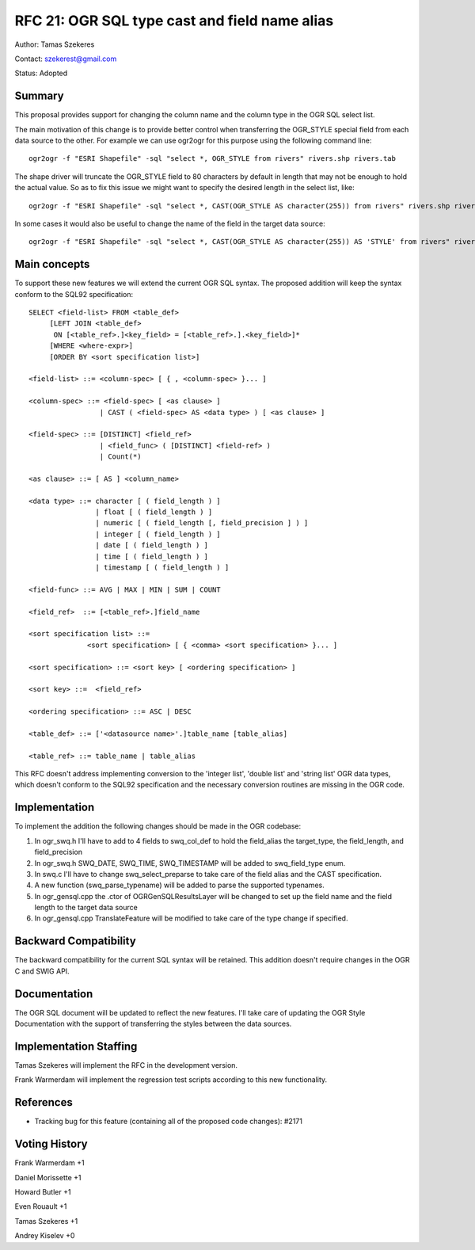 .. _rfc-21:

================================================================================
RFC 21: OGR SQL type cast and field name alias
================================================================================

Author: Tamas Szekeres

Contact: szekerest@gmail.com

Status: Adopted

Summary
-------

This proposal provides support for changing the column name and the
column type in the OGR SQL select list.

The main motivation of this change is to provide better control when
transferring the OGR_STYLE special field from each data source to the
other. For example we can use ogr2ogr for this purpose using the
following command line:

::

   ogr2ogr -f "ESRI Shapefile" -sql "select *, OGR_STYLE from rivers" rivers.shp rivers.tab

The shape driver will truncate the OGR_STYLE field to 80 characters by
default in length that may not be enough to hold the actual value. So as
to fix this issue we might want to specify the desired length in the
select list, like:

::

   ogr2ogr -f "ESRI Shapefile" -sql "select *, CAST(OGR_STYLE AS character(255)) from rivers" rivers.shp rivers.tab

In some cases it would also be useful to change the name of the field in
the target data source:

::

   ogr2ogr -f "ESRI Shapefile" -sql "select *, CAST(OGR_STYLE AS character(255)) AS 'STYLE' from rivers" rivers.shp rivers.tab

Main concepts
-------------

To support these new features we will extend the current OGR SQL syntax.
The proposed addition will keep the syntax conform to the SQL92
specification:

::

   SELECT <field-list> FROM <table_def>
        [LEFT JOIN <table_def> 
         ON [<table_ref>.]<key_field> = [<table_ref>.].<key_field>]*
        [WHERE <where-expr>] 
        [ORDER BY <sort specification list>]

   <field-list> ::= <column-spec> [ { , <column-spec> }... ]

   <column-spec> ::= <field-spec> [ <as clause> ]
                    | CAST ( <field-spec> AS <data type> ) [ <as clause> ]

   <field-spec> ::= [DISTINCT] <field_ref>
                    | <field_func> ( [DISTINCT] <field-ref> )
                    | Count(*)

   <as clause> ::= [ AS ] <column_name>

   <data type> ::= character [ ( field_length ) ]
                   | float [ ( field_length ) ]
                   | numeric [ ( field_length [, field_precision ] ) ]
                   | integer [ ( field_length ) ]
                   | date [ ( field_length ) ]
                   | time [ ( field_length ) ]
                   | timestamp [ ( field_length ) ]

   <field-func> ::= AVG | MAX | MIN | SUM | COUNT

   <field_ref>  ::= [<table_ref>.]field_name

   <sort specification list> ::=
                 <sort specification> [ { <comma> <sort specification> }... ]

   <sort specification> ::= <sort key> [ <ordering specification> ]

   <sort key> ::=  <field_ref>

   <ordering specification> ::= ASC | DESC

   <table_def> ::= ['<datasource name>'.]table_name [table_alias]

   <table_ref> ::= table_name | table_alias

This RFC doesn't address implementing conversion to the 'integer list',
'double list' and 'string list' OGR data types, which doesn't conform to
the SQL92 specification and the necessary conversion routines are
missing in the OGR code.

Implementation
--------------

To implement the addition the following changes should be made in the
OGR codebase:

1. In ogr_swq.h I'll have to add to 4 fields to swq_col_def to hold the
   field_alias the target_type, the field_length, and field_precision

2. In ogr_swq.h SWQ_DATE, SWQ_TIME, SWQ_TIMESTAMP will be added to
   swq_field_type enum.

3. In swq.c I'll have to change swq_select_preparse to take care of the
   field alias and the CAST specification.

4. A new function (swq_parse_typename) will be added to parse the
   supported typenames.

5. In ogr_gensql.cpp the .ctor of OGRGenSQLResultsLayer will be changed
   to set up the field name and the field length to the target data
   source

6. In ogr_gensql.cpp TranslateFeature will be modified to take care of
   the type change if specified.

Backward Compatibility
----------------------

The backward compatibility for the current SQL syntax will be retained.
This addition doesn't require changes in the OGR C and SWIG API.

Documentation
-------------

The OGR SQL document will be updated to reflect the new features. I'll
take care of updating the OGR Style Documentation with the support of
transferring the styles between the data sources.

Implementation Staffing
-----------------------

Tamas Szekeres will implement the RFC in the development version.

Frank Warmerdam will implement the regression test scripts according to
this new functionality.

References
----------

-  Tracking bug for this feature (containing all of the proposed code
   changes): #2171

Voting History
--------------

Frank Warmerdam +1

Daniel Morissette +1

Howard Butler +1

Even Rouault +1

Tamas Szekeres +1

Andrey Kiselev +0
